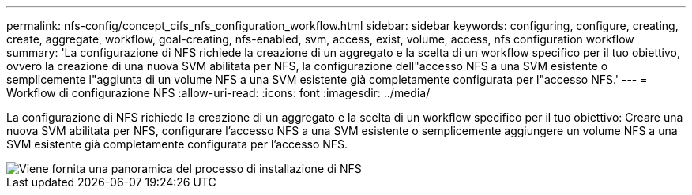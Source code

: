 ---
permalink: nfs-config/concept_cifs_nfs_configuration_workflow.html 
sidebar: sidebar 
keywords: configuring, configure, creating, create, aggregate, workflow, goal-creating, nfs-enabled, svm, access, exist, volume, access, nfs configuration workflow 
summary: 'La configurazione di NFS richiede la creazione di un aggregato e la scelta di un workflow specifico per il tuo obiettivo, ovvero la creazione di una nuova SVM abilitata per NFS, la configurazione dell"accesso NFS a una SVM esistente o semplicemente l"aggiunta di un volume NFS a una SVM esistente già completamente configurata per l"accesso NFS.' 
---
= Workflow di configurazione NFS
:allow-uri-read: 
:icons: font
:imagesdir: ../media/


[role="lead"]
La configurazione di NFS richiede la creazione di un aggregato e la scelta di un workflow specifico per il tuo obiettivo: Creare una nuova SVM abilitata per NFS, configurare l'accesso NFS a una SVM esistente o semplicemente aggiungere un volume NFS a una SVM esistente già completamente configurata per l'accesso NFS.

image::../media/nfs_config.gif[Viene fornita una panoramica del processo di installazione di NFS,including the steps that occur before NFS setup begins,and the steps that can be optionally performed afterwards.]
